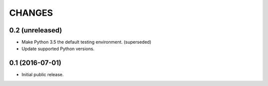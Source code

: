 CHANGES
*******

0.2 (unreleased)
================

- Make Python 3.5 the default testing environment. (superseded)

- Update supported Python versions.


0.1 (2016-07-01)
================

- Initial public release.
